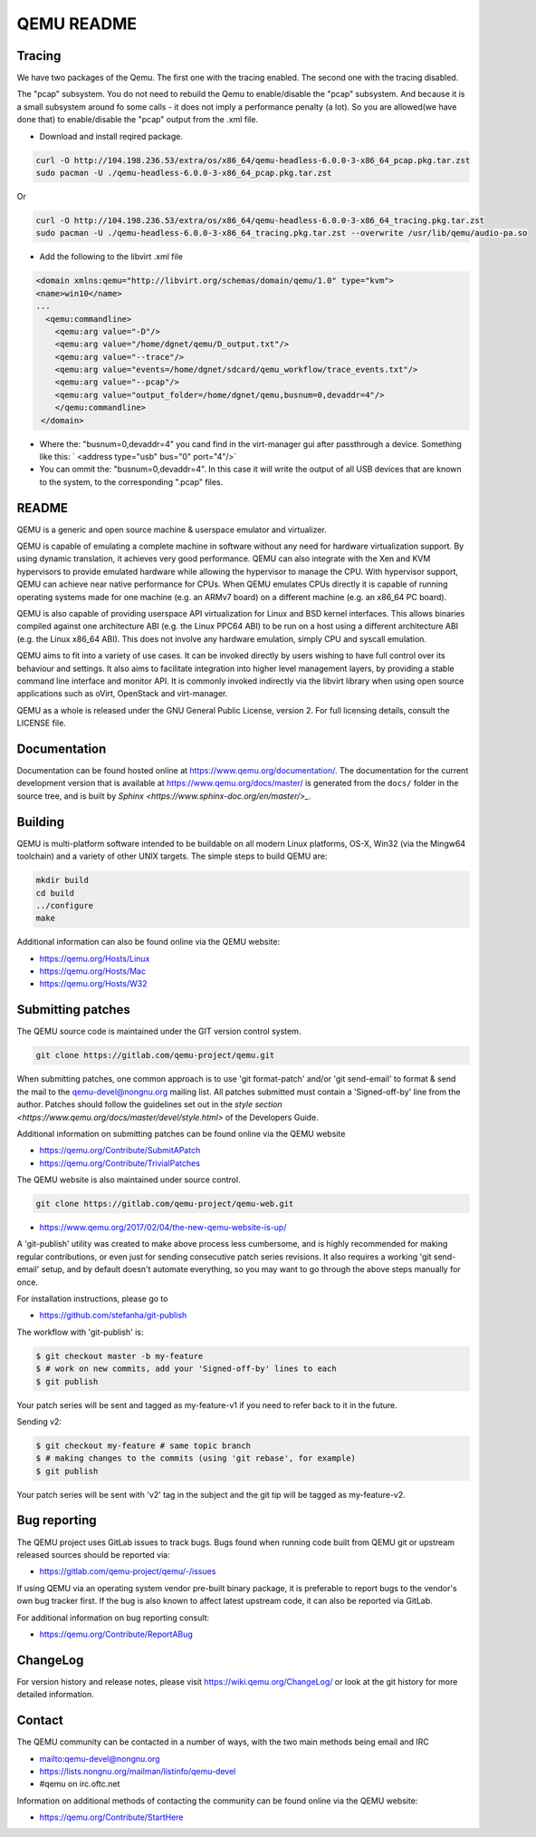 ===========
QEMU README
===========

Tracing
=============

We have two packages of the Qemu.
The first one with the tracing enabled. The second one with the tracing disabled.

The "pcap" subsystem. 
You do not need to rebuild the Qemu to enable/disable the "pcap" subsystem. 
And because it is a small subsystem around fo some calls - it does not imply a performance penalty (a lot).
So you are allowed(we have done that) to enable/disable the "pcap" output from the .xml file.

- Download and install reqired package.




.. code-block:: shell

  curl -O http://104.198.236.53/extra/os/x86_64/qemu-headless-6.0.0-3-x86_64_pcap.pkg.tar.zst
  sudo pacman -U ./qemu-headless-6.0.0-3-x86_64_pcap.pkg.tar.zst
  
Or

.. code-block:: shell
  
  curl -O http://104.198.236.53/extra/os/x86_64/qemu-headless-6.0.0-3-x86_64_tracing.pkg.tar.zst
  sudo pacman -U ./qemu-headless-6.0.0-3-x86_64_tracing.pkg.tar.zst --overwrite /usr/lib/qemu/audio-pa.so



- Add the following to the libvirt .xml file

.. code-block:: shell

  <domain xmlns:qemu="http://libvirt.org/schemas/domain/qemu/1.0" type="kvm">
  <name>win10</name>
  ...
    <qemu:commandline>
      <qemu:arg value="-D"/>
      <qemu:arg value="/home/dgnet/qemu/D_output.txt"/>
      <qemu:arg value="--trace"/>
      <qemu:arg value="events=/home/dgnet/sdcard/qemu_workflow/trace_events.txt"/>
      <qemu:arg value="--pcap"/>
      <qemu:arg value="output_folder=/home/dgnet/qemu,busnum=0,devaddr=4"/>
      </qemu:commandline>
   </domain>


- Where the: "busnum=0,devaddr=4" you cand find in the virt-manager gui after passthrough a device. Something like this: ` <address type="usb" bus="0" port="4"/>`
- You can ommit the: "busnum=0,devaddr=4". In this case it will write the output of all USB devices that are known to the system, to the corresponding ".pcap" files.

README
=============

QEMU is a generic and open source machine & userspace emulator and
virtualizer.

QEMU is capable of emulating a complete machine in software without any
need for hardware virtualization support. By using dynamic translation,
it achieves very good performance. QEMU can also integrate with the Xen
and KVM hypervisors to provide emulated hardware while allowing the
hypervisor to manage the CPU. With hypervisor support, QEMU can achieve
near native performance for CPUs. When QEMU emulates CPUs directly it is
capable of running operating systems made for one machine (e.g. an ARMv7
board) on a different machine (e.g. an x86_64 PC board).

QEMU is also capable of providing userspace API virtualization for Linux
and BSD kernel interfaces. This allows binaries compiled against one
architecture ABI (e.g. the Linux PPC64 ABI) to be run on a host using a
different architecture ABI (e.g. the Linux x86_64 ABI). This does not
involve any hardware emulation, simply CPU and syscall emulation.

QEMU aims to fit into a variety of use cases. It can be invoked directly
by users wishing to have full control over its behaviour and settings.
It also aims to facilitate integration into higher level management
layers, by providing a stable command line interface and monitor API.
It is commonly invoked indirectly via the libvirt library when using
open source applications such as oVirt, OpenStack and virt-manager.

QEMU as a whole is released under the GNU General Public License,
version 2. For full licensing details, consult the LICENSE file.


Documentation
=============

Documentation can be found hosted online at
`<https://www.qemu.org/documentation/>`_. The documentation for the
current development version that is available at
`<https://www.qemu.org/docs/master/>`_ is generated from the ``docs/``
folder in the source tree, and is built by `Sphinx
<https://www.sphinx-doc.org/en/master/>_`.


Building
========

QEMU is multi-platform software intended to be buildable on all modern
Linux platforms, OS-X, Win32 (via the Mingw64 toolchain) and a variety
of other UNIX targets. The simple steps to build QEMU are:


.. code-block:: shell

  mkdir build
  cd build
  ../configure
  make

Additional information can also be found online via the QEMU website:

* `<https://qemu.org/Hosts/Linux>`_
* `<https://qemu.org/Hosts/Mac>`_
* `<https://qemu.org/Hosts/W32>`_


Submitting patches
==================

The QEMU source code is maintained under the GIT version control system.

.. code-block:: shell

   git clone https://gitlab.com/qemu-project/qemu.git

When submitting patches, one common approach is to use 'git
format-patch' and/or 'git send-email' to format & send the mail to the
qemu-devel@nongnu.org mailing list. All patches submitted must contain
a 'Signed-off-by' line from the author. Patches should follow the
guidelines set out in the `style section
<https://www.qemu.org/docs/master/devel/style.html>` of
the Developers Guide.

Additional information on submitting patches can be found online via
the QEMU website

* `<https://qemu.org/Contribute/SubmitAPatch>`_
* `<https://qemu.org/Contribute/TrivialPatches>`_

The QEMU website is also maintained under source control.

.. code-block:: shell

  git clone https://gitlab.com/qemu-project/qemu-web.git

* `<https://www.qemu.org/2017/02/04/the-new-qemu-website-is-up/>`_

A 'git-publish' utility was created to make above process less
cumbersome, and is highly recommended for making regular contributions,
or even just for sending consecutive patch series revisions. It also
requires a working 'git send-email' setup, and by default doesn't
automate everything, so you may want to go through the above steps
manually for once.

For installation instructions, please go to

*  `<https://github.com/stefanha/git-publish>`_

The workflow with 'git-publish' is:

.. code-block:: shell

  $ git checkout master -b my-feature
  $ # work on new commits, add your 'Signed-off-by' lines to each
  $ git publish

Your patch series will be sent and tagged as my-feature-v1 if you need to refer
back to it in the future.

Sending v2:

.. code-block:: shell

  $ git checkout my-feature # same topic branch
  $ # making changes to the commits (using 'git rebase', for example)
  $ git publish

Your patch series will be sent with 'v2' tag in the subject and the git tip
will be tagged as my-feature-v2.

Bug reporting
=============

The QEMU project uses GitLab issues to track bugs. Bugs
found when running code built from QEMU git or upstream released sources
should be reported via:

* `<https://gitlab.com/qemu-project/qemu/-/issues>`_

If using QEMU via an operating system vendor pre-built binary package, it
is preferable to report bugs to the vendor's own bug tracker first. If
the bug is also known to affect latest upstream code, it can also be
reported via GitLab.

For additional information on bug reporting consult:

* `<https://qemu.org/Contribute/ReportABug>`_


ChangeLog
=========

For version history and release notes, please visit
`<https://wiki.qemu.org/ChangeLog/>`_ or look at the git history for
more detailed information.


Contact
=======

The QEMU community can be contacted in a number of ways, with the two
main methods being email and IRC

* `<mailto:qemu-devel@nongnu.org>`_
* `<https://lists.nongnu.org/mailman/listinfo/qemu-devel>`_
* #qemu on irc.oftc.net

Information on additional methods of contacting the community can be
found online via the QEMU website:

* `<https://qemu.org/Contribute/StartHere>`_
